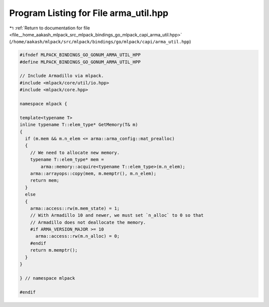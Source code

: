 
.. _program_listing_file__home_aakash_mlpack_src_mlpack_bindings_go_mlpack_capi_arma_util.hpp:

Program Listing for File arma_util.hpp
======================================

|exhale_lsh| :ref:`Return to documentation for file <file__home_aakash_mlpack_src_mlpack_bindings_go_mlpack_capi_arma_util.hpp>` (``/home/aakash/mlpack/src/mlpack/bindings/go/mlpack/capi/arma_util.hpp``)

.. |exhale_lsh| unicode:: U+021B0 .. UPWARDS ARROW WITH TIP LEFTWARDS

.. code-block:: cpp

   
   #ifndef MLPACK_BINDINGS_GO_GONUM_ARMA_UTIL_HPP
   #define MLPACK_BINDINGS_GO_GONUM_ARMA_UTIL_HPP
   
   // Include Armadillo via mlpack.
   #include <mlpack/core/util/io.hpp>
   #include <mlpack/core.hpp>
   
   namespace mlpack {
   
   template<typename T>
   inline typename T::elem_type* GetMemory(T& m)
   {
     if (m.mem && m.n_elem <= arma::arma_config::mat_prealloc)
     {
       // We need to allocate new memory.
       typename T::elem_type* mem =
           arma::memory::acquire<typename T::elem_type>(m.n_elem);
       arma::arrayops::copy(mem, m.memptr(), m.n_elem);
       return mem;
     }
     else
     {
       arma::access::rw(m.mem_state) = 1;
       // With Armadillo 10 and newer, we must set `n_alloc` to 0 so that
       // Armadillo does not deallocate the memory.
       #if ARMA_VERSION_MAJOR >= 10
         arma::access::rw(m.n_alloc) = 0;
       #endif
       return m.memptr();
     }
   }
   
   } // namespace mlpack
   
   #endif
